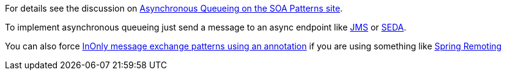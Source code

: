 [[ConfluenceContent]]
For details see the discussion on
http://cwiki.apache.org/confluence/display/CAMEL/SOA+Patterns[Asynchronous
Queueing on the SOA Patterns site].

To implement asynchronous queueing just send a message to an async
endpoint like link:jms.html[JMS] or link:seda.html[SEDA].

You can also force
http://camel.apache.org/using-exchange-pattern-annotations.html[InOnly
message exchange patterns using an annotation] if you are using
something like link:spring-remoting.html[Spring Remoting]
